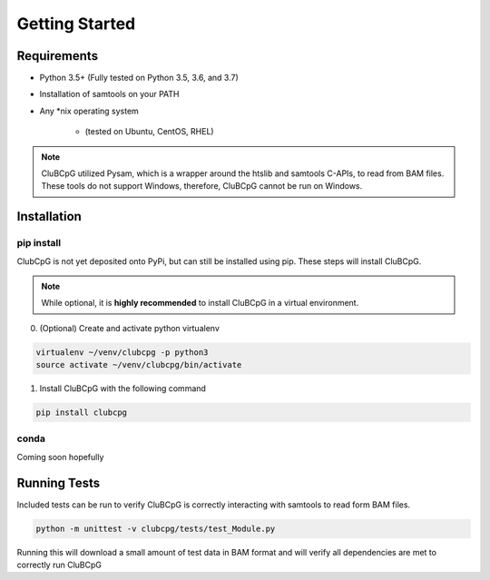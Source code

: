 ================
Getting Started
================

Requirements
=============

* Python 3.5+ (Fully tested on Python 3.5, 3.6, and 3.7)
* Installation of samtools on your PATH
* Any \*nix operating system

    * (tested on Ubuntu, CentOS, RHEL)

.. NOTE::
    CluBCpG utilized Pysam, which is a wrapper around the htslib and samtools C-APIs, to read from BAM files. These tools
    do not support Windows, therefore, CluBCpG cannot be run on Windows.


Installation
=============

pip install
-------------

ClubCpG is not yet deposited onto PyPi, but can still be installed using pip. These steps will install CluBCpG.

.. NOTE::
    While optional, it is **highly recommended** to install CluBCpG in a virtual environment.

0. (Optional) Create and activate python virtualenv

.. code-block:: bash

    virtualenv ~/venv/clubcpg -p python3
    source activate ~/venv/clubcpg/bin/activate

1. Install CluBCpG with the following command

.. code-block:: bash

    pip install clubcpg


conda
------
Coming soon hopefully

Running Tests
==============

Included tests can be run to verify CluBCpG is correctly interacting with samtools to read form BAM files.

.. code-block:: bash

    python -m unittest -v clubcpg/tests/test_Module.py

Running this will download a small amount of test data in BAM format and will verify all dependencies are met
to correctly run CluBCpG
